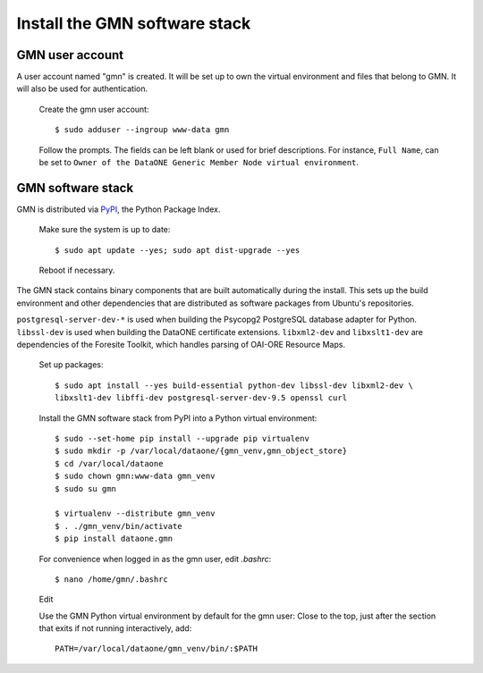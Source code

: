 Install the GMN software stack
==============================

GMN user account
~~~~~~~~~~~~~~~~

A user account named "gmn" is created. It will be set up to own the virtual environment and files that belong to GMN. It will also be used for authentication.

  Create the gmn user account::

    $ sudo adduser --ingroup www-data gmn

  Follow the prompts. The fields can be left blank or used for brief
  descriptions. For instance, ``Full Name``, can be set to ``Owner of the
  DataONE Generic Member Node virtual environment``.


GMN software stack
~~~~~~~~~~~~~~~~~~

GMN is distributed via `PyPI`_, the Python Package Index.

.. _PyPi: http://pypi.python.org

  Make sure the system is up to date::

    $ sudo apt update --yes; sudo apt dist-upgrade --yes

  Reboot if necessary.

The GMN stack contains binary components that are built automatically during the install. This sets up the build environment and other dependencies that are distributed as software packages from Ubuntu's repositories.

``postgresql-server-dev-*`` is used when building the Psycopg2 PostgreSQL database adapter for Python. ``libssl-dev`` is used when building the DataONE certificate extensions. ``libxml2-dev`` and ``libxslt1-dev`` are dependencies of the Foresite Toolkit, which handles parsing of OAI-ORE Resource Maps.

  Set up packages::

    $ sudo apt install --yes build-essential python-dev libssl-dev libxml2-dev \
    libxslt1-dev libffi-dev postgresql-server-dev-9.5 openssl curl

  Install the GMN software stack from PyPI into a Python virtual environment::

    $ sudo --set-home pip install --upgrade pip virtualenv
    $ sudo mkdir -p /var/local/dataone/{gmn_venv,gmn_object_store}
    $ cd /var/local/dataone
    $ sudo chown gmn:www-data gmn_venv
    $ sudo su gmn

    $ virtualenv --distribute gmn_venv
    $ . ./gmn_venv/bin/activate
    $ pip install dataone.gmn

  For convenience when logged in as the gmn user, edit `.bashrc`::

    $ nano /home/gmn/.bashrc


  Edit
  ::


  Use the GMN Python virtual environment by default for the gmn user:
  Close to the top, just after the section that exits if not running
  interactively, add::

    PATH=/var/local/dataone/gmn_venv/bin/:$PATH




